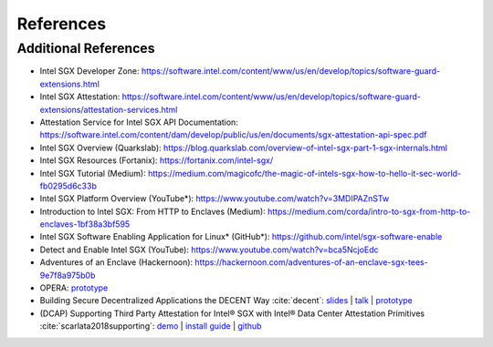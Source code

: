 References
==========

.. bibliography:: refs.bib

Additional References
---------------------
* Intel SGX Developer Zone: https://software.intel.com/content/www/us/en/develop/topics/software-guard-extensions.html
* Intel SGX Attestation: https://software.intel.com/content/www/us/en/develop/topics/software-guard-extensions/attestation-services.html
* Attestation Service for Intel SGX API Documentation: https://software.intel.com/content/dam/develop/public/us/en/documents/sgx-attestation-api-spec.pdf
* Intel SGX Overview (Quarkslab): https://blog.quarkslab.com/overview-of-intel-sgx-part-1-sgx-internals.html
* Intel SGX Resources (Fortanix): https://fortanix.com/intel-sgx/
* Intel SGX Tutorial (Medium): https://medium.com/magicofc/the-magic-of-intels-sgx-how-to-hello-it-sec-world-fb0295d6c33b
* Intel SGX Platform Overview (YouTube*): https://www.youtube.com/watch?v=3MDIPAZnSTw
* Introduction to Intel SGX: From HTTP to Enclaves (Medium): https://medium.com/corda/intro-to-sgx-from-http-to-enclaves-1bf38a3bf595
* Intel SGX Software Enabling Application for Linux* (GitHub*): https://github.com/intel/sgx-software-enable
* Detect and Enable Intel SGX (YouTube): https://www.youtube.com/watch?v=bca5NcjoEdc
* Adventures of an Enclave (Hackernoon): https://hackernoon.com/adventures-of-an-enclave-sgx-tees-9e7f8a975b0b
* OPERA: `prototype <https://github.com/Calctopia-OpenSource/opera>`_
* Building Secure Decentralized Applications the DECENT Way :cite:`decent`: `slides <https://keystone-enclave.org/open-source-enclaves-workshop/slides/OSEW19_HaofanZheng_UCSantaCruz.pdf>`_ | `talk <https://youtu.be/ZF9BbnoJptM>`_ | `prototype <https://github.com/zhenghaven/decent-ra-api>`_
* (DCAP) Supporting Third Party Attestation for Intel® SGX with Intel® Data Center Attestation Primitives :cite:`scarlata2018supporting`: `demo <https://software.intel.com/content/www/us/en/develop/articles/quote-verification-attestation-with-intel-sgx-dcap.html>`_ | `install guide <https://software.intel.com/content/www/us/en/develop/articles/intel-software-guard-extensions-data-center-attestation-primitives-quick-install-guide.html>`_ | `github <https://github.com/intel/SGXDataCenterAttestationPrimitives>`_
